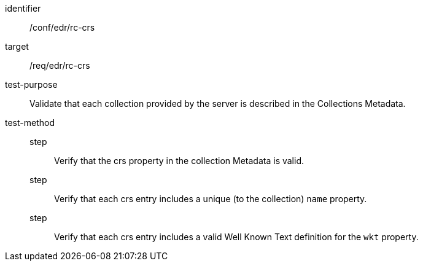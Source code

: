 [[ats_edr_rc-crs]]
[abstract_test]
====
[%metadata]
identifier:: /conf/edr/rc-crs
target:: /req/edr/rc-crs
test-purpose:: Validate that each collection provided by the server is described in the Collections Metadata.
test-method::
step::: Verify that the crs property in the collection Metadata is valid.
step::: Verify that each crs entry includes a unique (to the collection) `name` property.
step::: Verify that each crs entry includes a valid Well Known Text definition for the `wkt` property.
====